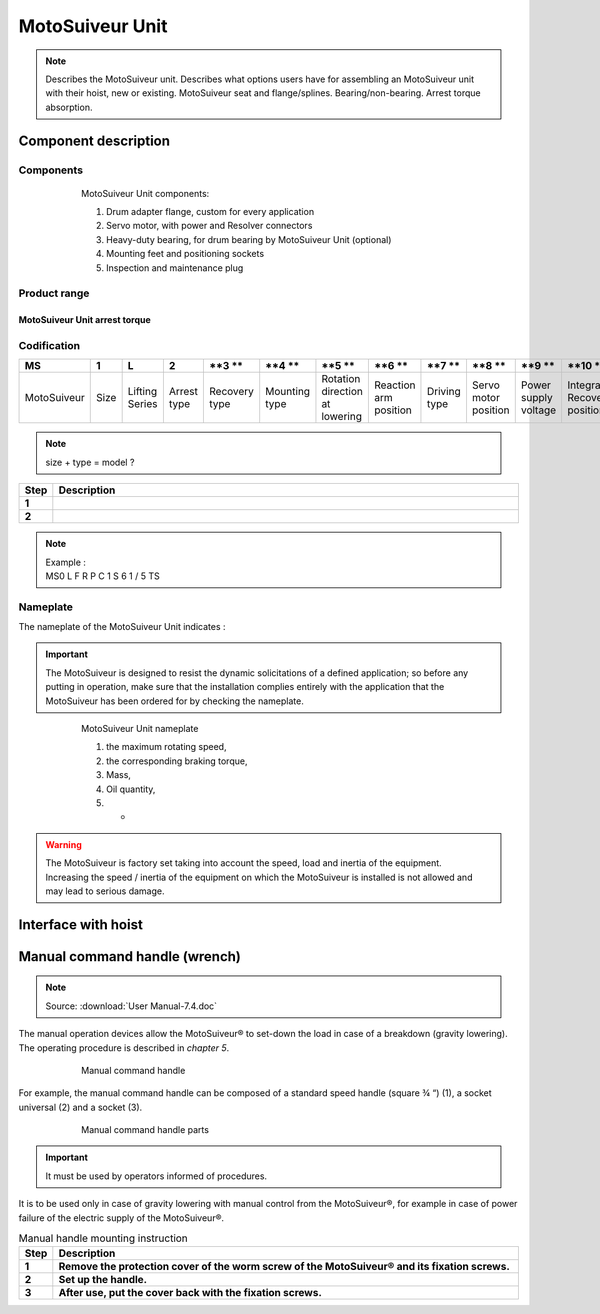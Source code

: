 ==================
MotoSuiveur Unit
==================

.. role:: mechpart
   :class: mechpart

.. note::
    Describes the MotoSuiveur unit. Describes what options users have for assembling an MotoSuiveur unit with their hoist, new or existing. 
    MotoSuiveur seat and flange/splines. Bearing/non-bearing. Arrest torque absorption.

Component description
======================

Components
-----------

.. figure:: ../../_img/ms-unit-05.png
    :figwidth: 600 px
    :align: center  
    
    MotoSuiveur Unit components:

    1) Drum adapter flange, custom for every application
    2) Servo motor, with power and Resolver connectors
    3) Heavy-duty bearing, for drum bearing by MotoSuiveur Unit (optional)
    4) Mounting feet and positioning sockets
    5) Inspection and maintenance plug


Product range
---------------

MotoSuiveur Unit arrest torque
^^^^^^^^^^^^^^^^^^^^^^^^^^^^^^^^

.. csv-table:: MotoSuiveur Unit arrest torque
   :file: ../../_tables/ms-unit-torque.csv
   :delim: ;
   :header-rows: 1
   :widths: 10, 30, 30, 30
   :class: tight-table
   :align: center


Codification
------------

.. list-table:: 
   :header-rows: 1
  
   * - MS
     - **1**
     - L
     - **2**
     - **3 **
     - **4 **
     - **5 **
     - **6 **
     - **7 **
     - **8 **
     - **9 **
     - **10 **
   * - MotoSuiveur
     - Size
     - Lifting Series
     - Arrest type
     - Recovery type
     - Mounting type
     - Rotation direction at lowering
     - Reaction arm position
     - Driving type
     - Servo motor position
     - Power supply voltage
     - Integrated Recovery position


.. note::
  size + type = model ?


.. list-table:: 
   :widths: 5 95
   :header-rows: 1
  
   * - Step
     - Description
   * - **1**
     - 
   * - **2**
     - 

.. note::
  | Example :  
  | MS0  L  F  R  P  C  1  S  6  1  /  5  TS


Nameplate
----------

The nameplate of the MotoSuiveur Unit indicates :



.. important::
  The MotoSuiveur is designed to resist the dynamic solicitations of a defined application; so before any putting in operation, 
  make sure that the installation complies entirely with the application that the MotoSuiveur has been ordered for by checking the nameplate.

.. figure:: ../../_img/ms-unit-02.png
    :figwidth: 600 px
    :align: center  
    
    MotoSuiveur Unit nameplate

    1) the maximum rotating speed, 
    2) the corresponding braking torque,
    3) Mass,
    4) Oil quantity,
    5) -


.. warning::
    | The MotoSuiveur is factory set taking into account the speed, load and inertia of the equipment. 
    | Increasing the speed / inertia of the equipment on which the MotoSuiveur is installed is not allowed and may lead to serious damage. 



Interface with hoist
======================




Manual command handle (wrench)
===============================

.. note::
	Source: :download:`User Manual-7.4.doc`

The manual operation devices allow the MotoSuiveur® to set-down the load in case of a breakdown (gravity lowering). 
The operating procedure is described in *chapter 5*.

.. figure:: ../../_img/ms-unit-03.png
    :figwidth: 600 px
    :align: center  
    
    Manual command handle

For example, the manual command handle can be composed of a standard speed handle (square ¾ “) (1), a socket universal (2) and a socket (3).

.. figure:: ../../_img/ms-unit-04.png
    :figwidth: 600 px
    :align: center  
    
    Manual command handle parts

.. important::
    It must be used by operators informed of procedures.

It is to be used only in case of gravity lowering with manual control from the MotoSuiveur®, for example in case of power failure of the electric supply of the MotoSuiveur®.

.. list-table:: Manual handle mounting instruction
   :widths: 5 95
   :header-rows: 1
   :class: instruction-table
  
   * - Step
     - Description
   * - **1**
     - **Remove the protection cover of the worm screw of the MotoSuiveur® and its fixation screws.**
   * - **2**
     - **Set up the handle.**
   * - **3**
     - **After use, put the cover back with the fixation screws.**

